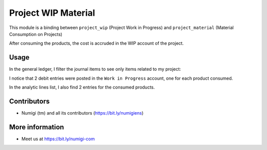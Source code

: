 Project WIP Material
====================
This module is a binding between ``project_wip`` (Project Work in Progress) and ``project_material`` (Material Consumption on Projects)

After consuming the products, the cost is accruded in the WIP account of the project.

Usage
-----
In the general ledger, I filter the journal items to see only items related to my project:

.. image:: static/description/general_ledger_analytic_filter.png

I notice that 2 debit entries were posted in the ``Work in Progress`` account, one for each product consumed.

In the analytic lines list, I also find 2 entries for the consumed products.

.. image:: static/description/analytic_line_list.png

Contributors
------------
* Numigi (tm) and all its contributors (https://bit.ly/numigiens)

More information
----------------
* Meet us at https://bit.ly/numigi-com
